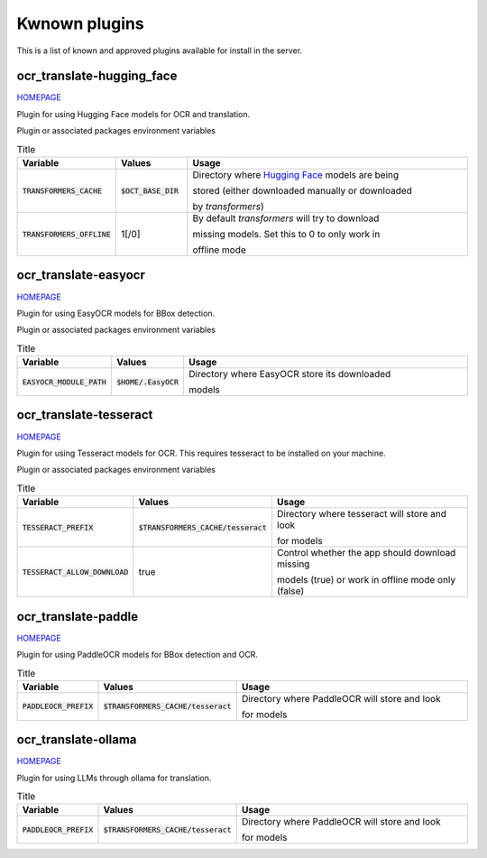 Kwnown plugins
==============

This is a list of known and approved plugins available for install in the server.

ocr_translate-hugging_face
--------------------------

`HOMEPAGE <https://github.com/Crivella/ocr_translate-hugging_face>`_

Plugin for using Hugging Face models for OCR and translation.

Plugin or associated packages environment variables

.. list-table:: Title
    :widths: 16 16 68
    :header-rows: 1

    * - Variable
      - Values
      - Usage
    * - :code:`TRANSFORMERS_CACHE`
      - :code:`$OCT_BASE_DIR`
      - Directory where `Hugging Face <https://huggingface.co/>`_ models are being

        stored (either downloaded manually or downloaded

        by `transformers`)
    * - :code:`TRANSFORMERS_OFFLINE`
      - 1[/0]
      - By default `transformers` will try to download

        missing models. Set this to 0 to only work in

        offline mode

ocr_translate-easyocr
---------------------

`HOMEPAGE <https://github.com/Crivella/ocr_translate-easyocr>`_

Plugin for using EasyOCR models for BBox detection.

Plugin or associated packages environment variables

.. list-table:: Title
    :widths: 16 16 68
    :header-rows: 1

    * - Variable
      - Values
      - Usage
    * - :code:`EASYOCR_MODULE_PATH`
      - :code:`$HOME/.EasyOCR`
      - Directory where EasyOCR store its downloaded

        models

ocr_translate-tesseract
-----------------------

`HOMEPAGE <https://github.com/Crivella/ocr_translate-tesseract>`_

Plugin for using Tesseract models for OCR.
This requires tesseract to be installed on your machine.

Plugin or associated packages environment variables

.. list-table:: Title
    :widths: 16 16 68
    :header-rows: 1

    * - Variable
      - Values
      - Usage
    * - :code:`TESSERACT_PREFIX`
      - :code:`$TRANSFORMERS_CACHE/tesseract`
      - Directory where tesseract will store and look

        for models
    * - :code:`TESSERACT_ALLOW_DOWNLOAD`
      - true
      - Control whether the app should download missing

        models (true) or work in offline mode only (false)

ocr_translate-paddle
--------------------

`HOMEPAGE <https://github.com/Crivella/ocr_translate-paddle>`_

Plugin for using PaddleOCR models for BBox detection and OCR.

.. list-table:: Title
    :widths: 16 16 68
    :header-rows: 1

    * - Variable
      - Values
      - Usage
    * - :code:`PADDLEOCR_PREFIX`
      - :code:`$TRANSFORMERS_CACHE/tesseract`
      - Directory where PaddleOCR will store and look

        for models

ocr_translate-ollama
--------------------

`HOMEPAGE <https://github.com/Crivella/ocr_translate-paddle>`_

Plugin for using LLMs through ollama for translation.

.. list-table:: Title
    :widths: 16 16 68
    :header-rows: 1

    * - Variable
      - Values
      - Usage
    * - :code:`PADDLEOCR_PREFIX`
      - :code:`$TRANSFORMERS_CACHE/tesseract`
      - Directory where PaddleOCR will store and look

        for models


.. - [e]():
.. - [ocr_translate-ollama](https://github.com/Crivella/ocr_translate-ollama):
.. - [ocr_translate-google](https://github.com/Crivella/ocr_translate-google): Plugin for using Google Translate for translation. -->
